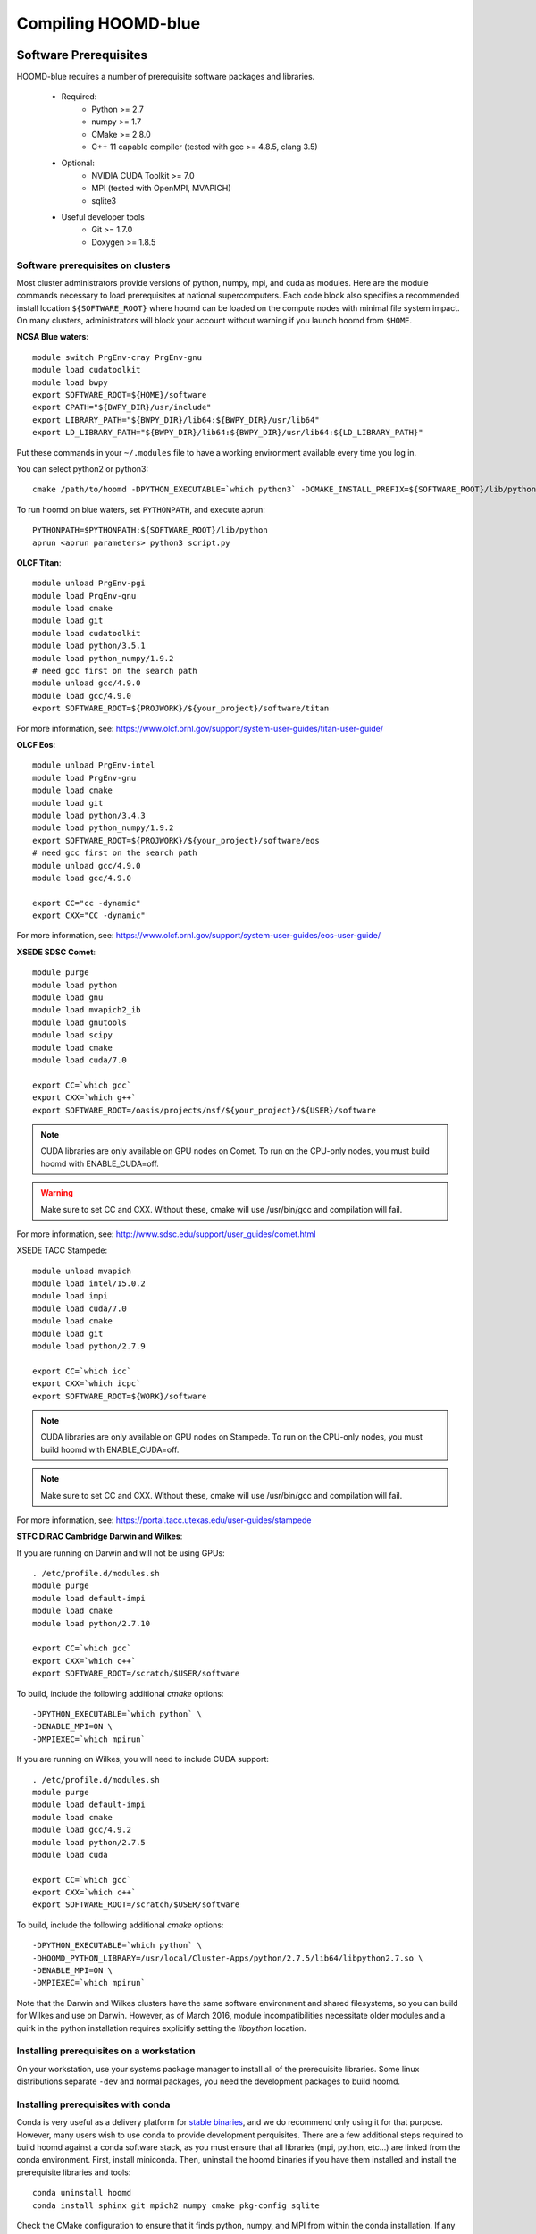 Compiling HOOMD-blue
====================

Software Prerequisites
----------------------

HOOMD-blue requires a number of prerequisite software packages and libraries.

 * Required:
     * Python >= 2.7
     * numpy >= 1.7
     * CMake >= 2.8.0
     * C++ 11 capable compiler (tested with gcc >= 4.8.5, clang 3.5)
 * Optional:
     * NVIDIA CUDA Toolkit >= 7.0
     * MPI (tested with OpenMPI, MVAPICH)
     * sqlite3
 * Useful developer tools
     * Git >= 1.7.0
     * Doxygen  >= 1.8.5

Software prerequisites on clusters
^^^^^^^^^^^^^^^^^^^^^^^^^^^^^^^^^^

Most cluster administrators provide versions of python, numpy, mpi, and cuda as modules.
Here are the module commands necessary to load prerequisites at national
supercomputers. Each code block also specifies a recommended install location ``${SOFTWARE_ROOT}`` where hoomd can
be loaded on the compute nodes with minimal file system impact. On many clusters, administrators will block your account
without warning if you launch hoomd from ``$HOME``.

**NCSA Blue waters**::

    module switch PrgEnv-cray PrgEnv-gnu
    module load cudatoolkit
    module load bwpy
    export SOFTWARE_ROOT=${HOME}/software
    export CPATH="${BWPY_DIR}/usr/include"
    export LIBRARY_PATH="${BWPY_DIR}/lib64:${BWPY_DIR}/usr/lib64"
    export LD_LIBRARY_PATH="${BWPY_DIR}/lib64:${BWPY_DIR}/usr/lib64:${LD_LIBRARY_PATH}"

Put these commands in your ``~/.modules`` file to have a working environment available every time you log in.

You can select python2 or python3::

    cmake /path/to/hoomd -DPYTHON_EXECUTABLE=`which python3` -DCMAKE_INSTALL_PREFIX=${SOFTWARE_ROOT}/lib/python

To run hoomd on blue waters, set ``PYTHONPATH``, and execute aprun::

    PYTHONPATH=$PYTHONPATH:${SOFTWARE_ROOT}/lib/python
    aprun <aprun parameters> python3 script.py

**OLCF Titan**::

    module unload PrgEnv-pgi
    module load PrgEnv-gnu
    module load cmake
    module load git
    module load cudatoolkit
    module load python/3.5.1
    module load python_numpy/1.9.2
    # need gcc first on the search path
    module unload gcc/4.9.0
    module load gcc/4.9.0
    export SOFTWARE_ROOT=${PROJWORK}/${your_project}/software/titan

For more information, see: https://www.olcf.ornl.gov/support/system-user-guides/titan-user-guide/

**OLCF Eos**::

    module unload PrgEnv-intel
    module load PrgEnv-gnu
    module load cmake
    module load git
    module load python/3.4.3
    module load python_numpy/1.9.2
    export SOFTWARE_ROOT=${PROJWORK}/${your_project}/software/eos
    # need gcc first on the search path
    module unload gcc/4.9.0
    module load gcc/4.9.0

    export CC="cc -dynamic"
    export CXX="CC -dynamic"

For more information, see: https://www.olcf.ornl.gov/support/system-user-guides/eos-user-guide/

**XSEDE SDSC Comet**::

    module purge
    module load python
    module load gnu
    module load mvapich2_ib
    module load gnutools
    module load scipy
    module load cmake
    module load cuda/7.0

    export CC=`which gcc`
    export CXX=`which g++`
    export SOFTWARE_ROOT=/oasis/projects/nsf/${your_project}/${USER}/software

.. note::
    CUDA libraries are only available on GPU nodes on Comet. To run on the CPU-only nodes, you must build hoomd
    with ENABLE_CUDA=off.

.. warning::
    Make sure to set CC and CXX. Without these, cmake will use /usr/bin/gcc and compilation will fail.

For more information, see: http://www.sdsc.edu/support/user_guides/comet.html

XSEDE TACC Stampede::

    module unload mvapich
    module load intel/15.0.2
    module load impi
    module load cuda/7.0
    module load cmake
    module load git
    module load python/2.7.9

    export CC=`which icc`
    export CXX=`which icpc`
    export SOFTWARE_ROOT=${WORK}/software

.. note::
    CUDA libraries are only available on GPU nodes on Stampede. To run on the CPU-only nodes, you must build hoomd
    with ENABLE_CUDA=off.

.. note::
    Make sure to set CC and CXX. Without these, cmake will use /usr/bin/gcc and compilation will fail.

.. warning:
    HOOMD-blue is no longer tested with the intel compiler. Numerous compiler bugs in Intel 2015 prevent it from
    building hoomd. HOOMD developers do not currently have access to stampede to generate new build instructions
    using gcc.

For more information, see: https://portal.tacc.utexas.edu/user-guides/stampede

**STFC DiRAC Cambridge Darwin and Wilkes**:

If you are running on Darwin and will not be using GPUs::

    . /etc/profile.d/modules.sh
    module purge
    module load default-impi
    module load cmake
    module load python/2.7.10

    export CC=`which gcc`
    export CXX=`which c++`
    export SOFTWARE_ROOT=/scratch/$USER/software

To build, include the following additional `cmake` options::

    -DPYTHON_EXECUTABLE=`which python` \
    -DENABLE_MPI=ON \
    -DMPIEXEC=`which mpirun`

If you are running on Wilkes, you will need to include CUDA support::

    . /etc/profile.d/modules.sh
    module purge
    module load default-impi
    module load cmake
    module load gcc/4.9.2
    module load python/2.7.5
    module load cuda

    export CC=`which gcc`
    export CXX=`which c++`
    export SOFTWARE_ROOT=/scratch/$USER/software

To build, include the following additional `cmake` options::

    -DPYTHON_EXECUTABLE=`which python` \
    -DHOOMD_PYTHON_LIBRARY=/usr/local/Cluster-Apps/python/2.7.5/lib64/libpython2.7.so \
    -DENABLE_MPI=ON \
    -DMPIEXEC=`which mpirun`

Note that the Darwin and Wilkes clusters have the same software environment
and shared filesystems, so you can build for Wilkes and use on Darwin.
However, as of March 2016, module incompatibilities necessitate older modules
and a quirk in the python installation requires explicitly setting the `libpython` location.

Installing prerequisites on a workstation
^^^^^^^^^^^^^^^^^^^^^^^^^^^^^^^^^^^^^^^^^

On your workstation, use your systems package manager to install all of the prerequisite libraries. Some linux
distributions separate ``-dev`` and normal packages, you need the development packages to build hoomd.

Installing prerequisites with conda
^^^^^^^^^^^^^^^^^^^^^^^^^^^^^^^^^^^

Conda is very useful as a delivery platform for `stable binaries <http://glotzerlab.engin.umich.edu/hoomd-blue/download.html>`_,
and we do recommend only using it for that purpose. However, many users wish to use conda to provide development
perquisites. There are a few additional steps required to build hoomd against a conda software stack, as you must
ensure that all libraries (mpi, python, etc...) are linked from the conda environment. First, install miniconda.
Then, uninstall the hoomd binaries if you have them installed and install the prerequisite libraries and tools::

    conda uninstall hoomd
    conda install sphinx git mpich2 numpy cmake pkg-config sqlite

Check the CMake configuration to ensure that it finds python, numpy, and MPI from within the conda installation.
If any of these library or include files reference directories other than your conda environment, you will need to
set the appropriate setting for ``PYTHON_EXECUTABLE``, etc...

.. _compile-hoomd:

Compile HOOMD-blue
------------------

Clone the git repository to get the source::

    $ git clone https://bitbucket.org/glotzer/hoomd-blue

By default, the *maint* branch will be checked out. This branch includes all bug fixes since the last stable release.

Compile::

    $ cd hoomd-blue
    $ mkdir build
    $ cd build
    $ cmake ../ -DCMAKE_INSTALL_PREFIX=${SOFTWARE_ROOT}/lib/python
    $ make -j20

Run::

    $ make test

to test your build.

.. attention::
    On a cluster, ``make test`` may need to be run within a job on a compute node.

To install a stable version for general use, run::

    make install
    export PYTHONPATH=$PYTHONPATH:${SOFTWARE_ROOT}/lib/python

To run out of your build directory::

    export PYTHONPATH=$PYTHONPATH:/path/to/hoomd/build

Compiling with MPI enabled
^^^^^^^^^^^^^^^^^^^^^^^^^^

System provided MPI:

If your cluster administrator provides an installation of MPI, you need to figure out if is in your
`$PATH`. If the command::

    $ which mpicc
    /usr/bin/mpicc

succeeds, you're all set. HOOMD-blue should detect your MPI compiler automatically.

If this is not the case, set the `MPI_HOME` environment variable to the location of the MPI installation::

    $ echo ${MPI_HOME}
    /home/software/rhel5/openmpi-1.4.2/gcc

Build hoomd:

Configure and build HOOMD-blue as normal (see :ref:`compile-hoomd`). During the cmake step, MPI should
be detected and enabled. For cuda-aware MPI, additionally supply the **ENABLE_MPI_CUDA=ON** option to cmake.

Build options
-------------

Here is a list of all the build options that can be changed by CMake. To changes these settings, cd to your *build*
directory and run::

    $ ccmake .

After changing an option, press *c* to configure then press *g* to generate. The makefile/IDE project is now updated with
the newly selected options. Alternately, you can set these parameters on the initial cmake invocation::

    cmake $HOME/devel/hoomd -DENABLE_CUDA=off

Options that specify library versions only take effect on a clean invocation of cmake. To set these options, first
remove `CMakeCache.txt` and then run cmake and specify these options on the command line:

* **PYTHON_EXECUTABLE** - Specify python to build against. Example: /usr/bin/python2

Other option changes take effect at any time. These can be set from within `ccmake` or on the command line:

* **CMAKE_INSTALL_PREFIX** - Directory to install the hoomd python module. All files will be under
  ${CMAKE_INSTALL_PREFIX}/hoomd
* **BUILD_CGCMM** - Enables building the cgcmm component
* **BUILD_DEPRECATED** - Enables building the deprecated component
* **BUILD_HPMC** - Enables building the hpmc component.
* **BUILD_MD** - Enables building the md component
* **BUILD_METAL** - Enables building the metal component
* **BUILD_TESTING** - Enables the compilation of unit tests
* **CMAKE_BUILD_TYPE** - sets the build type (case sensitive)
    * **Debug** - Compiles debug information into the library and executables.
      Enables asserts to check for programming mistakes. HOOMD-blue will run
      slow when compiled in Debug mode, but problems are easier to
      identify.
    * **RelWithDebInfo** - Compiles with optimizations and debug symbols. Useful for profiling benchmarks.
    * **Release** - All compiler optimizations are enabled and asserts are removed.
      Recommended for production builds: required for any benchmarking.
* **ENABLE_CUDA** - Enable compiling of the GPU accelerated computations using CUDA. Defaults *on* if the CUDA toolkit
  is found. Defaults *off* if the CUDA toolkit is not found.
* **ENABLE_DOXYGEN** - enables the generation of developer documentation (Defaults *off*)
* **SINGLE_PRECISION** - Controls precision
    - When set to **ON**, all calculations are performed in single precision.
    - When set to **OFF**, all calculations are performed in double precision.
* **ENABLE_HPMC_MIXED_PRECISION** - Controls mixed precision in the hpmc component. When on, single precision is forced
      in expensive shape overlap checks.
* **ENABLE_MPI** - Enable multi-processor/GPU simulations using MPI
    - When set to **ON** (default if any MPI library is found automatically by CMake), multi-GPU simulations are supported
    - When set to **OFF**, HOOMD always runs in single-GPU mode
* **ENABLE_MPI_CUDA** - Enable CUDA-aware MPI library support
    - Requires a MPI library with CUDA support to be installed
    - When set to **ON** (default if a CUDA-aware MPI library is detected), HOOMD-blue will make use of  the capability of the MPI library to accelerate CUDA-buffer transfers
    - When set to **OFF**, standard MPI calls will be used
    - *Warning:* Manually setting this feature to ON when the MPI library does not support CUDA may
      result in a crash of HOOMD-blue
* **UPDATE_SUBMODULES** - When ON (the default), execute ``git submodule update --init`` whenever cmake runs.
* **COPY_HEADERS** - When ON (OFF is default), copy header files into the build directory to make it a valid plugin build source

These options control CUDA compilation:

* **CUDA_ARCH_LIST** - A semicolon separated list of GPU architecture to compile in.
* **NVCC_FLAGS** - Allows additional flags to be passed to nvcc.
